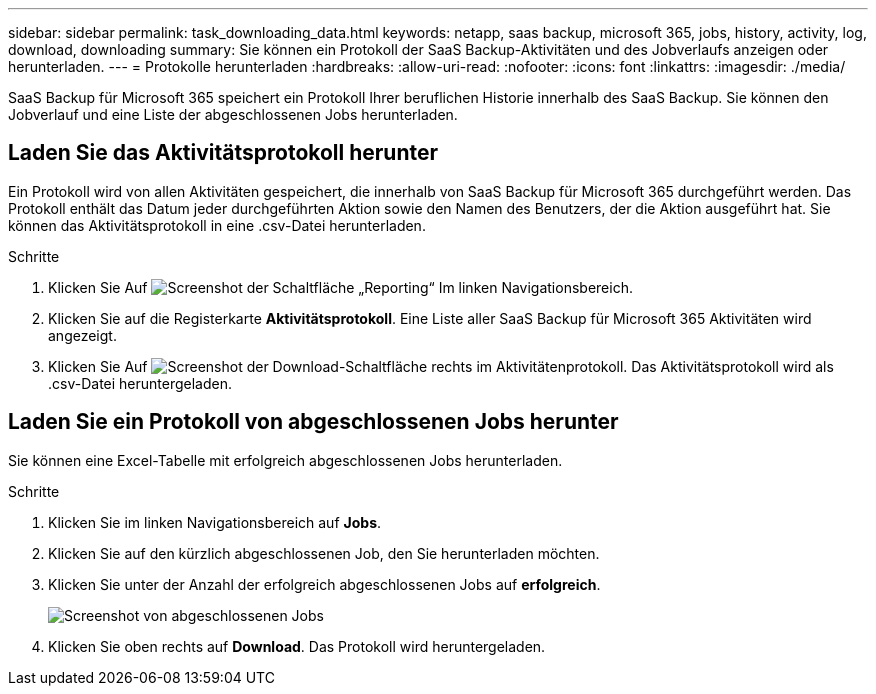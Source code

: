 ---
sidebar: sidebar 
permalink: task_downloading_data.html 
keywords: netapp, saas backup, microsoft 365, jobs, history, activity, log, download, downloading 
summary: Sie können ein Protokoll der SaaS Backup-Aktivitäten und des Jobverlaufs anzeigen oder herunterladen. 
---
= Protokolle herunterladen
:hardbreaks:
:allow-uri-read: 
:nofooter: 
:icons: font
:linkattrs: 
:imagesdir: ./media/


[role="lead"]
SaaS Backup für Microsoft 365 speichert ein Protokoll Ihrer beruflichen Historie innerhalb des SaaS Backup. Sie können den Jobverlauf und eine Liste der abgeschlossenen Jobs herunterladen.



== Laden Sie das Aktivitätsprotokoll herunter

Ein Protokoll wird von allen Aktivitäten gespeichert, die innerhalb von SaaS Backup für Microsoft 365 durchgeführt werden. Das Protokoll enthält das Datum jeder durchgeführten Aktion sowie den Namen des Benutzers, der die Aktion ausgeführt hat. Sie können das Aktivitätsprotokoll in eine .csv-Datei herunterladen.

.Schritte
. Klicken Sie Auf image:reporting.gif["Screenshot der Schaltfläche „Reporting“"] Im linken Navigationsbereich.
. Klicken Sie auf die Registerkarte *Aktivitätsprotokoll*. Eine Liste aller SaaS Backup für Microsoft 365 Aktivitäten wird angezeigt.
. Klicken Sie Auf image:download_activitylog.gif["Screenshot der Download-Schaltfläche rechts im Aktivitätenprotokoll"]. Das Aktivitätsprotokoll wird als .csv-Datei heruntergeladen.




== Laden Sie ein Protokoll von abgeschlossenen Jobs herunter

Sie können eine Excel-Tabelle mit erfolgreich abgeschlossenen Jobs herunterladen.

.Schritte
. Klicken Sie im linken Navigationsbereich auf *Jobs*.
. Klicken Sie auf den kürzlich abgeschlossenen Job, den Sie herunterladen möchten.
. Klicken Sie unter der Anzahl der erfolgreich abgeschlossenen Jobs auf *erfolgreich*.
+
image:completed_jobs.gif["Screenshot von abgeschlossenen Jobs"]

. Klicken Sie oben rechts auf *Download*. Das Protokoll wird heruntergeladen.

